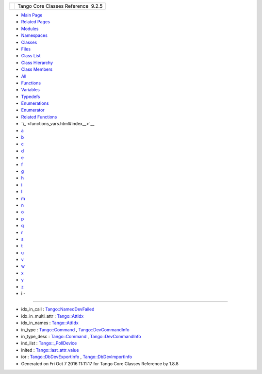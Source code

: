+----------+---------------------------------------+
| |Logo|   | Tango Core Classes Reference  9.2.5   |
+----------+---------------------------------------+

-  `Main Page <index.html>`__
-  `Related Pages <pages.html>`__
-  `Modules <modules.html>`__
-  `Namespaces <namespaces.html>`__
-  `Classes <annotated.html>`__
-  `Files <files.html>`__

-  `Class List <annotated.html>`__
-  `Class Hierarchy <inherits.html>`__
-  `Class Members <functions.html>`__

-  `All <functions.html>`__
-  `Functions <functions_func.html>`__
-  `Variables <functions_vars.html>`__
-  `Typedefs <functions_type.html>`__
-  `Enumerations <functions_enum.html>`__
-  `Enumerator <functions_eval.html>`__
-  `Related Functions <functions_rela.html>`__

-  `\_ <functions_vars.html#index__>`__
-  `a <functions_vars_a.html#index_a>`__
-  `b <functions_vars_b.html#index_b>`__
-  `c <functions_vars_c.html#index_c>`__
-  `d <functions_vars_d.html#index_d>`__
-  `e <functions_vars_e.html#index_e>`__
-  `f <functions_vars_f.html#index_f>`__
-  `g <functions_vars_g.html#index_g>`__
-  `h <functions_vars_h.html#index_h>`__
-  `i <functions_vars_i.html#index_i>`__
-  `l <functions_vars_l.html#index_l>`__
-  `m <functions_vars_m.html#index_m>`__
-  `n <functions_vars_n.html#index_n>`__
-  `o <functions_vars_o.html#index_o>`__
-  `p <functions_vars_p.html#index_p>`__
-  `q <functions_vars_q.html#index_q>`__
-  `r <functions_vars_r.html#index_r>`__
-  `s <functions_vars_s.html#index_s>`__
-  `t <functions_vars_t.html#index_t>`__
-  `u <functions_vars_u.html#index_u>`__
-  `v <functions_vars_v.html#index_v>`__
-  `w <functions_vars_w.html#index_w>`__
-  `x <functions_vars_x.html#index_x>`__
-  `y <functions_vars_y.html#index_y>`__
-  `z <functions_vars_z.html#index_z>`__

 

- i -
~~~~~

-  idx\_in\_call :
   `Tango::NamedDevFailed <dc/d08/classTango_1_1NamedDevFailed.html#a74da251e8cc904dddd1f037fb12d0288>`__
-  idx\_in\_multi\_attr :
   `Tango::AttIdx <d9/d5b/structTango_1_1AttIdx.html#adea7a0153553f99a39be55f22c5d42c0>`__
-  idx\_in\_names :
   `Tango::AttIdx <d9/d5b/structTango_1_1AttIdx.html#aa71a9486541800c6fae590d925c4e9fa>`__
-  in\_type :
   `Tango::Command <d2/d1d/classTango_1_1Command.html#aea59b62f46dc56304b2f99fa05a70109>`__
   ,
   `Tango::DevCommandInfo <d0/dfd/structTango_1_1DevCommandInfo.html#ada0b412c05607021230d5780e4984eff>`__
-  in\_type\_desc :
   `Tango::Command <d2/d1d/classTango_1_1Command.html#abe71e67349296d10e641bf246a258fd7>`__
   ,
   `Tango::DevCommandInfo <d0/dfd/structTango_1_1DevCommandInfo.html#ace0c93f7dfa9891f9e5845abbb8debaf>`__
-  ind\_list :
   `Tango::\_PollDevice <d6/d66/structTango_1_1__PollDevice.html#af1307f5618ec885d6ae0cabb1bf82769>`__
-  inited :
   `Tango::last\_attr\_value <de/db2/structTango_1_1last__attr__value.html#a5c390677b08b00bafb0a2b1b095ac2ff>`__
-  ior :
   `Tango::DbDevExportInfo <d6/d4b/classTango_1_1DbDevExportInfo.html#a4626c342371b6f0001ac684dc9d22ff5>`__
   ,
   `Tango::DbDevImportInfo <d0/d4b/classTango_1_1DbDevImportInfo.html#a5d22c1daf5d2d97fcb5939db4224ca07>`__

-  Generated on Fri Oct 7 2016 11:11:17 for Tango Core Classes Reference
   by |doxygen| 1.8.8

.. |Logo| image:: logo.jpg
.. |doxygen| image:: doxygen.png
   :target: http://www.doxygen.org/index.html
